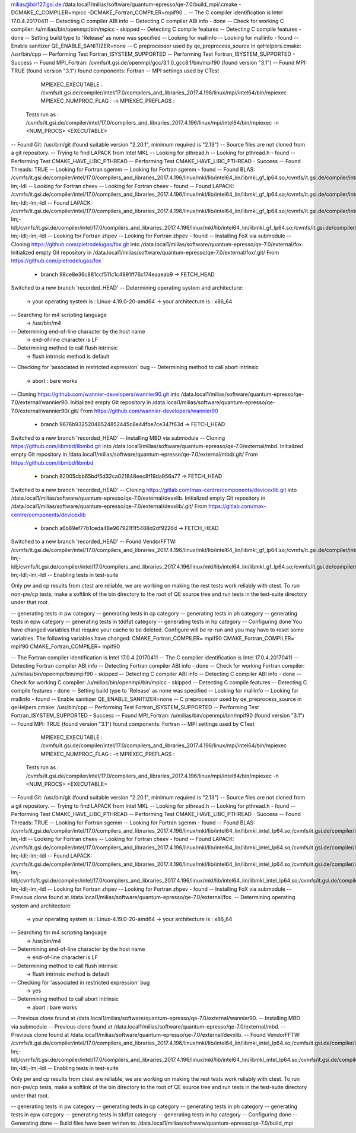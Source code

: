 milias@lxir127.gsi.de:/data.local1/milias/software/quantum-epresso/qe-7.0/build_mpi/.cmake -DCMAKE_C_COMPILER=mpicc -DCMAKE_Fortran_COMPILER=mpif90  ..
-- The C compiler identification is Intel 17.0.4.20170411
-- Detecting C compiler ABI info
-- Detecting C compiler ABI info - done
-- Check for working C compiler: /u/milias/bin/openmpi/bin/mpicc - skipped
-- Detecting C compile features
-- Detecting C compile features - done
-- Setting build type to 'Release' as none was specified
-- Looking for mallinfo
-- Looking for mallinfo - found
-- Enable sanitizer QE_ENABLE_SANITIZER=none
-- C preprocessor used by qe_preprocess_source in qeHelpers.cmake: /usr/bin/cpp
-- Performing Test Fortran_ISYSTEM_SUPPORTED
-- Performing Test Fortran_ISYSTEM_SUPPORTED - Success
-- Found MPI_Fortran: /cvmfs/it.gsi.de/openmpi/gcc/3.1.0_gcc8.1/bin/mpif90 (found version "3.1") 
-- Found MPI: TRUE (found version "3.1") found components: Fortran 
-- MPI settings used by CTest
     MPIEXEC_EXECUTABLE : /cvmfs/it.gsi.de/compiler/intel/17.0/compilers_and_libraries_2017.4.196/linux/mpi/intel64/bin/mpiexec
     MPIEXEC_NUMPROC_FLAG : -n
     MPIEXEC_PREFLAGS : 
   Tests run as : /cvmfs/it.gsi.de/compiler/intel/17.0/compilers_and_libraries_2017.4.196/linux/mpi/intel64/bin/mpiexec -n <NUM_PROCS>  <EXECUTABLE>
-- Found Git: /usr/bin/git (found suitable version "2.20.1", minimum required is "2.13") 
-- Source files are not cloned from a git repository.
-- Trying to find LAPACK from Intel MKL
-- Looking for pthread.h
-- Looking for pthread.h - found
-- Performing Test CMAKE_HAVE_LIBC_PTHREAD
-- Performing Test CMAKE_HAVE_LIBC_PTHREAD - Success
-- Found Threads: TRUE  
-- Looking for Fortran sgemm
-- Looking for Fortran sgemm - found
-- Found BLAS: /cvmfs/it.gsi.de/compiler/intel/17.0/compilers_and_libraries_2017.4.196/linux/mkl/lib/intel64_lin/libmkl_gf_lp64.so;/cvmfs/it.gsi.de/compiler/intel/17.0/compilers_and_libraries_2017.4.196/linux/mkl/lib/intel64_lin/libmkl_sequential.so;/cvmfs/it.gsi.de/compiler/intel/17.0/compilers_and_libraries_2017.4.196/linux/mkl/lib/intel64_lin/libmkl_core.so;-lm;-ldl  
-- Looking for Fortran cheev
-- Looking for Fortran cheev - found
-- Found LAPACK: /cvmfs/it.gsi.de/compiler/intel/17.0/compilers_and_libraries_2017.4.196/linux/mkl/lib/intel64_lin/libmkl_gf_lp64.so;/cvmfs/it.gsi.de/compiler/intel/17.0/compilers_and_libraries_2017.4.196/linux/mkl/lib/intel64_lin/libmkl_sequential.so;/cvmfs/it.gsi.de/compiler/intel/17.0/compilers_and_libraries_2017.4.196/linux/mkl/lib/intel64_lin/libmkl_core.so;-lm;-ldl;-lm;-ldl  
-- Found LAPACK: /cvmfs/it.gsi.de/compiler/intel/17.0/compilers_and_libraries_2017.4.196/linux/mkl/lib/intel64_lin/libmkl_gf_lp64.so;/cvmfs/it.gsi.de/compiler/intel/17.0/compilers_and_libraries_2017.4.196/linux/mkl/lib/intel64_lin/libmkl_sequential.so;/cvmfs/it.gsi.de/compiler/intel/17.0/compilers_and_libraries_2017.4.196/linux/mkl/lib/intel64_lin/libmkl_core.so;-lm;-ldl;/cvmfs/it.gsi.de/compiler/intel/17.0/compilers_and_libraries_2017.4.196/linux/mkl/lib/intel64_lin/libmkl_gf_lp64.so;/cvmfs/it.gsi.de/compiler/intel/17.0/compilers_and_libraries_2017.4.196/linux/mkl/lib/intel64_lin/libmkl_sequential.so;/cvmfs/it.gsi.de/compiler/intel/17.0/compilers_and_libraries_2017.4.196/linux/mkl/lib/intel64_lin/libmkl_core.so;-lm;-ldl;-lm;-ldl
-- Looking for Fortran zhpev
-- Looking for Fortran zhpev - found
-- Installing FoX via submodule
-- Cloning https://github.com/pietrodelugas/fox.git into /data.local1/milias/software/quantum-epresso/qe-7.0/external/fox.
Initialized empty Git repository in /data.local1/milias/software/quantum-epresso/qe-7.0/external/fox/.git/
From https://github.com/pietrodelugas/fox
 * branch            98ce8e36c881ccf511c1c4991ff76c174eaaeab9 -> FETCH_HEAD
Switched to a new branch 'recorded_HEAD'
-- Determining operating system and architecture:
   -> your operating system is : Linux-4.19.0-20-amd64
   -> your architecture is     : x86_64
-- Searching for m4 scripting language
   -> /usr/bin/m4
-- Determining end-of-line character by the host name
   -> end-of-line character is LF
-- Determining method to call flush intrinsic
   -> flush intrinsic method is default
-- Checking for 'associated in restricted expression' bug
-- Determining method to call abort intrinsic
   -> abort : bare works
-- Cloning https://github.com/wannier-developers/wannier90.git into /data.local1/milias/software/quantum-epresso/qe-7.0/external/wannier90.
Initialized empty Git repository in /data.local1/milias/software/quantum-epresso/qe-7.0/external/wannier90/.git/
From https://github.com/wannier-developers/wannier90
 * branch            9676b93252046524852445c8e44fbe7ce347f63d -> FETCH_HEAD
Switched to a new branch 'recorded_HEAD'
-- Installing MBD via submodule
-- Cloning https://github.com/libmbd/libmbd.git into /data.local1/milias/software/quantum-epresso/qe-7.0/external/mbd.
Initialized empty Git repository in /data.local1/milias/software/quantum-epresso/qe-7.0/external/mbd/.git/
From https://github.com/libmbd/libmbd
 * branch            82005cbb65bdf5d32ca021848eec8f19da956a77 -> FETCH_HEAD
Switched to a new branch 'recorded_HEAD'
-- Cloning https://gitlab.com/max-centre/components/devicexlib.git into /data.local1/milias/software/quantum-epresso/qe-7.0/external/devxlib.
Initialized empty Git repository in /data.local1/milias/software/quantum-epresso/qe-7.0/external/devxlib/.git/
From https://gitlab.com/max-centre/components/devicexlib
 * branch            a6b89ef77b1ceda48e967921f1f5488d2df9226d -> FETCH_HEAD
Switched to a new branch 'recorded_HEAD'
-- Found VendorFFTW: /cvmfs/it.gsi.de/compiler/intel/17.0/compilers_and_libraries_2017.4.196/linux/mkl/lib/intel64_lin/libmkl_gf_lp64.so;/cvmfs/it.gsi.de/compiler/intel/17.0/compilers_and_libraries_2017.4.196/linux/mkl/lib/intel64_lin/libmkl_sequential.so;/cvmfs/it.gsi.de/compiler/intel/17.0/compilers_and_libraries_2017.4.196/linux/mkl/lib/intel64_lin/libmkl_core.so;-lm;-ldl;/cvmfs/it.gsi.de/compiler/intel/17.0/compilers_and_libraries_2017.4.196/linux/mkl/lib/intel64_lin/libmkl_gf_lp64.so;/cvmfs/it.gsi.de/compiler/intel/17.0/compilers_and_libraries_2017.4.196/linux/mkl/lib/intel64_lin/libmkl_sequential.so;/cvmfs/it.gsi.de/compiler/intel/17.0/compilers_and_libraries_2017.4.196/linux/mkl/lib/intel64_lin/libmkl_core.so;-lm;-ldl;-lm;-ldl  
-- Enabling tests in test-suite

Only pw and cp results from ctest are reliable, we are working on making the rest tests work reliably with ctest. To run non-pw/cp tests, make a softlink of the bin directory to the root of QE source tree and run tests in the test-suite directory under that root.

-- generating tests in pw category
-- generating tests in cp category
-- generating tests in ph category
-- generating tests in epw category
-- generating tests in tddfpt category
-- generating tests in hp category
-- Configuring done
You have changed variables that require your cache to be deleted.
Configure will be re-run and you may have to reset some variables.
The following variables have changed:
CMAKE_Fortran_COMPILER= mpif90
CMAKE_Fortran_COMPILER= mpif90
CMAKE_Fortran_COMPILER= mpif90

-- The Fortran compiler identification is Intel 17.0.4.20170411
-- The C compiler identification is Intel 17.0.4.20170411
-- Detecting Fortran compiler ABI info
-- Detecting Fortran compiler ABI info - done
-- Check for working Fortran compiler: /u/milias/bin/openmpi/bin/mpif90 - skipped
-- Detecting C compiler ABI info
-- Detecting C compiler ABI info - done
-- Check for working C compiler: /u/milias/bin/openmpi/bin/mpicc - skipped
-- Detecting C compile features
-- Detecting C compile features - done
-- Setting build type to 'Release' as none was specified
-- Looking for mallinfo
-- Looking for mallinfo - found
-- Enable sanitizer QE_ENABLE_SANITIZER=none
-- C preprocessor used by qe_preprocess_source in qeHelpers.cmake: /usr/bin/cpp
-- Performing Test Fortran_ISYSTEM_SUPPORTED
-- Performing Test Fortran_ISYSTEM_SUPPORTED - Success
-- Found MPI_Fortran: /u/milias/bin/openmpi/bin/mpif90 (found version "3.1") 
-- Found MPI: TRUE (found version "3.1") found components: Fortran 
-- MPI settings used by CTest
     MPIEXEC_EXECUTABLE : /cvmfs/it.gsi.de/compiler/intel/17.0/compilers_and_libraries_2017.4.196/linux/mpi/intel64/bin/mpiexec
     MPIEXEC_NUMPROC_FLAG : -n
     MPIEXEC_PREFLAGS : 
   Tests run as : /cvmfs/it.gsi.de/compiler/intel/17.0/compilers_and_libraries_2017.4.196/linux/mpi/intel64/bin/mpiexec -n <NUM_PROCS>  <EXECUTABLE>
-- Found Git: /usr/bin/git (found suitable version "2.20.1", minimum required is "2.13") 
-- Source files are not cloned from a git repository.
-- Trying to find LAPACK from Intel MKL
-- Looking for pthread.h
-- Looking for pthread.h - found
-- Performing Test CMAKE_HAVE_LIBC_PTHREAD
-- Performing Test CMAKE_HAVE_LIBC_PTHREAD - Success
-- Found Threads: TRUE  
-- Looking for Fortran sgemm
-- Looking for Fortran sgemm - found
-- Found BLAS: /cvmfs/it.gsi.de/compiler/intel/17.0/compilers_and_libraries_2017.4.196/linux/mkl/lib/intel64_lin/libmkl_intel_lp64.so;/cvmfs/it.gsi.de/compiler/intel/17.0/compilers_and_libraries_2017.4.196/linux/mkl/lib/intel64_lin/libmkl_sequential.so;/cvmfs/it.gsi.de/compiler/intel/17.0/compilers_and_libraries_2017.4.196/linux/mkl/lib/intel64_lin/libmkl_core.so;-lm;-ldl  
-- Looking for Fortran cheev
-- Looking for Fortran cheev - found
-- Found LAPACK: /cvmfs/it.gsi.de/compiler/intel/17.0/compilers_and_libraries_2017.4.196/linux/mkl/lib/intel64_lin/libmkl_intel_lp64.so;/cvmfs/it.gsi.de/compiler/intel/17.0/compilers_and_libraries_2017.4.196/linux/mkl/lib/intel64_lin/libmkl_sequential.so;/cvmfs/it.gsi.de/compiler/intel/17.0/compilers_and_libraries_2017.4.196/linux/mkl/lib/intel64_lin/libmkl_core.so;-lm;-ldl;-lm;-ldl  
-- Found LAPACK: /cvmfs/it.gsi.de/compiler/intel/17.0/compilers_and_libraries_2017.4.196/linux/mkl/lib/intel64_lin/libmkl_intel_lp64.so;/cvmfs/it.gsi.de/compiler/intel/17.0/compilers_and_libraries_2017.4.196/linux/mkl/lib/intel64_lin/libmkl_sequential.so;/cvmfs/it.gsi.de/compiler/intel/17.0/compilers_and_libraries_2017.4.196/linux/mkl/lib/intel64_lin/libmkl_core.so;-lm;-ldl;/cvmfs/it.gsi.de/compiler/intel/17.0/compilers_and_libraries_2017.4.196/linux/mkl/lib/intel64_lin/libmkl_intel_lp64.so;/cvmfs/it.gsi.de/compiler/intel/17.0/compilers_and_libraries_2017.4.196/linux/mkl/lib/intel64_lin/libmkl_sequential.so;/cvmfs/it.gsi.de/compiler/intel/17.0/compilers_and_libraries_2017.4.196/linux/mkl/lib/intel64_lin/libmkl_core.so;-lm;-ldl;-lm;-ldl
-- Looking for Fortran zhpev
-- Looking for Fortran zhpev - found
-- Installing FoX via submodule
-- Previous clone found at /data.local1/milias/software/quantum-epresso/qe-7.0/external/fox.
-- Determining operating system and architecture:
   -> your operating system is : Linux-4.19.0-20-amd64
   -> your architecture is     : x86_64
-- Searching for m4 scripting language
   -> /usr/bin/m4
-- Determining end-of-line character by the host name
   -> end-of-line character is LF
-- Determining method to call flush intrinsic
   -> flush intrinsic method is default
-- Checking for 'associated in restricted expression' bug
   -> yes
-- Determining method to call abort intrinsic
   -> abort : bare works
-- Previous clone found at /data.local1/milias/software/quantum-epresso/qe-7.0/external/wannier90.
-- Installing MBD via submodule
-- Previous clone found at /data.local1/milias/software/quantum-epresso/qe-7.0/external/mbd.
-- Previous clone found at /data.local1/milias/software/quantum-epresso/qe-7.0/external/devxlib.
-- Found VendorFFTW: /cvmfs/it.gsi.de/compiler/intel/17.0/compilers_and_libraries_2017.4.196/linux/mkl/lib/intel64_lin/libmkl_intel_lp64.so;/cvmfs/it.gsi.de/compiler/intel/17.0/compilers_and_libraries_2017.4.196/linux/mkl/lib/intel64_lin/libmkl_sequential.so;/cvmfs/it.gsi.de/compiler/intel/17.0/compilers_and_libraries_2017.4.196/linux/mkl/lib/intel64_lin/libmkl_core.so;-lm;-ldl;/cvmfs/it.gsi.de/compiler/intel/17.0/compilers_and_libraries_2017.4.196/linux/mkl/lib/intel64_lin/libmkl_intel_lp64.so;/cvmfs/it.gsi.de/compiler/intel/17.0/compilers_and_libraries_2017.4.196/linux/mkl/lib/intel64_lin/libmkl_sequential.so;/cvmfs/it.gsi.de/compiler/intel/17.0/compilers_and_libraries_2017.4.196/linux/mkl/lib/intel64_lin/libmkl_core.so;-lm;-ldl;-lm;-ldl  
-- Enabling tests in test-suite

Only pw and cp results from ctest are reliable, we are working on making the rest tests work reliably with ctest. To run non-pw/cp tests, make a softlink of the bin directory to the root of QE source tree and run tests in the test-suite directory under that root.

-- generating tests in pw category
-- generating tests in cp category
-- generating tests in ph category
-- generating tests in epw category
-- generating tests in tddfpt category
-- generating tests in hp category
-- Configuring done
-- Generating done
-- Build files have been written to: /data.local1/milias/software/quantum-epresso/qe-7.0/build_mpi


